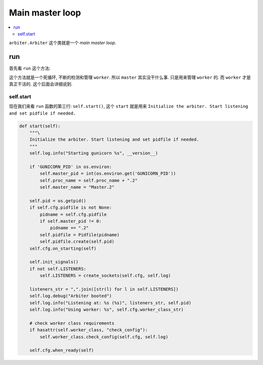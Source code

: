 .. _tutorial_arbiter:

Main master loop
=================

.. contents::
    :local:

``arbiter.Arbiter`` 这个类就是一个 `main master loop`.

run
---

首先看 ``run`` 这个方法:

.. code-block:: python
   :linenos:

    def run(self):
        "Main master loop."
        self.start()
        util._setproctitle("master [%s]" % self.proc_name)

        try:
            self.manage_workers()

            while True:
                self.maybe_promote_master()

                sig = self.SIG_QUEUE.pop(0) if len(self.SIG_QUEUE) else None
                if sig is None:
                    self.sleep()
                    self.murder_workers()
                    self.manage_workers()
                    continue

                if sig not in self.SIG_NAMES:
                    self.log.info("Ignoring unknown signal: %s", sig)
                    continue

                signame = self.SIG_NAMES.get(sig)
                handler = getattr(self, "handle_%s" % signame, None)
                if not handler:
                    self.log.error("Unhandled signal: %s", signame)
                    continue
                self.log.info("Handling signal: %s", signame)
                handler()
                self.wakeup()
        except StopIteration:
            self.halt()
        except KeyboardInterrupt:
            self.halt()
        except HaltServer as inst:
            self.halt(reason=inst.reason, exit_status=inst.exit_status)
        except SystemExit:
            raise
        except Exception:
            self.log.info("Unhandled exception in main loop",
                          exc_info=True)
            self.stop(False)
            if self.pidfile is not None:
                self.pidfile.unlink()
            sys.exit(-1)

这个方法就是一个死循环, 不断的检测和管理 ``worker``. 所以 ``master`` 其实没干什么事.
只是用来管理 ``worker`` 的. 而 ``worker`` 才是真正干活的. 这个后面会详细说到.

self.start
^^^^^^^^^^

现在我们来看 ``run`` 函数的第三行: ``self.start()``, 这个 ``start`` 就是用来
``Initialize the arbiter. Start listening and set pidfile if needed.``


.. code-block:: python

    def start(self):
        """\
        Initialize the arbiter. Start listening and set pidfile if needed.
        """
        self.log.info("Starting gunicorn %s", __version__)

        if 'GUNICORN_PID' in os.environ:
            self.master_pid = int(os.environ.get('GUNICORN_PID'))
            self.proc_name = self.proc_name + ".2"
            self.master_name = "Master.2"

        self.pid = os.getpid()
        if self.cfg.pidfile is not None:
            pidname = self.cfg.pidfile
            if self.master_pid != 0:
                pidname += ".2"
            self.pidfile = Pidfile(pidname)
            self.pidfile.create(self.pid)
        self.cfg.on_starting(self)

        self.init_signals()
        if not self.LISTENERS:
            self.LISTENERS = create_sockets(self.cfg, self.log)

        listeners_str = ",".join([str(l) for l in self.LISTENERS])
        self.log.debug("Arbiter booted")
        self.log.info("Listening at: %s (%s)", listeners_str, self.pid)
        self.log.info("Using worker: %s", self.cfg.worker_class_str)

        # check worker class requirements
        if hasattr(self.worker_class, "check_config"):
            self.worker_class.check_config(self.cfg, self.log)

        self.cfg.when_ready(self)
